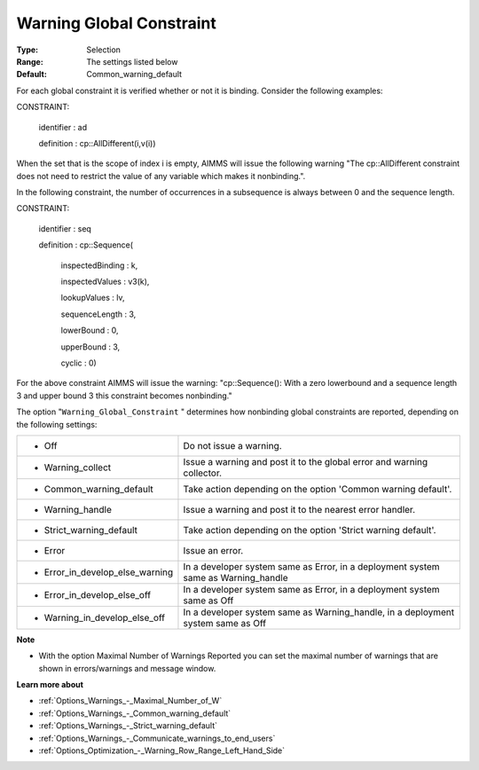 

.. _Options_Optimization_-_Warning_Global_Constraint:


Warning Global Constraint
=========================



:Type:	Selection	
:Range:	The settings listed below	
:Default:	Common_warning_default



For each global constraint it is verified whether or not it is binding. Consider the following examples:



CONSTRAINT:

  identifier : ad

  definition : cp::AllDifferent(i,v(i))



When the set that is the scope of index i is empty, AIMMS will issue the following warning "The cp::AllDifferent constraint does not need to restrict the value of any variable which makes it nonbinding.".



In the following constraint, the number of occurrences in a subsequence is always between 0 and the sequence length.



CONSTRAINT:

  identifier : seq

  definition : cp::Sequence(

             inspectedBinding : k,

             inspectedValues : v3(k),

             lookupValues   : lv,

             sequenceLength  : 3,

             lowerBound    : 0,

             upperBound    : 3,

             cyclic      : 0)



For the above constraint AIMMS will issue the warning: "cp::Sequence(): With a zero lowerbound and a sequence length 3 and upper bound 3 this constraint becomes nonbinding."



The option "``Warning_Global_Constraint`` " determines how nonbinding global constraints are reported, depending on the following settings:




.. list-table::

   * - *	Off	
     - Do not issue a warning.
   * - *	Warning_collect
     - Issue a warning and post it to the global error and warning collector.
   * - *	Common_warning_default
     - Take action depending on the option 'Common warning default'.
   * - *	Warning_handle
     - Issue a warning and post it to the nearest error handler.
   * - *	Strict_warning_default
     - Take action depending on the option 'Strict warning default'.
   * - *	Error
     - Issue an error.
   * - *	Error_in_develop_else_warning
     - In a developer system same as Error, in a deployment system same as Warning_handle
   * - *	Error_in_develop_else_off
     - In a developer system same as Error, in a deployment system same as Off
   * - *	Warning_in_develop_else_off
     - In a developer system same as Warning_handle, in a deployment system same as Off




**Note** 

*	With the option Maximal Number of Warnings Reported you can set the maximal number of warnings that are shown in errors/warnings and message window.




**Learn more about** 

*	:ref:`Options_Warnings_-_Maximal_Number_of_W` 
*	:ref:`Options_Warnings_-_Common_warning_default` 
*	:ref:`Options_Warnings_-_Strict_warning_default` 
*	:ref:`Options_Warnings_-_Communicate_warnings_to_end_users` 
*	:ref:`Options_Optimization_-_Warning_Row_Range_Left_Hand_Side` 

